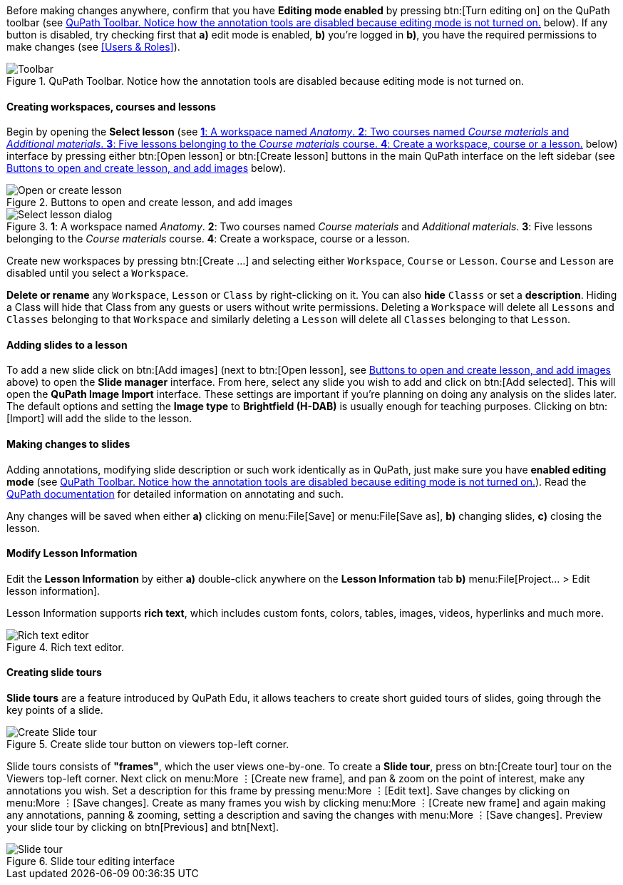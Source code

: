 Before making changes anywhere, confirm that you have *Editing mode enabled* by pressing btn:[Turn editing on] on the QuPath toolbar (see <<img-toolbar>> below). If any button is disabled, try checking first that *a)* edit mode is enabled, *b)* you're logged in *b)*, you have the required permissions to make changes (see <<Users & Roles>>). 

.QuPath Toolbar. Notice how the annotation tools are disabled because editing mode is not turned on.
[#img-toolbar]
image::Toolbar.png[Toolbar]

==== Creating workspaces, courses and lessons

Begin by opening the *Select lesson* (see <<img-select-lesson>> below) interface by pressing either btn:[Open lesson] or btn:[Create lesson] buttons in the main QuPath interface on the left sidebar (see <<img-create-lesson>> below).

.Buttons to open and create lesson, and add images
[#img-create-lesson]
image::Left-Sidebar.png[Open or create lesson]

.*1*: A workspace named _Anatomy_. *2*: Two courses named _Course materials_ and _Additional materials_. *3*: Five lessons belonging to the _Course materials_ course. *4*: Create a workspace, course or a lesson.
[#img-select-lesson]
image::Select-Lesson.png[Select lesson dialog]

Create new workspaces by pressing btn:[Create ...] and selecting either `Workspace`, `Course` or `Lesson`. `Course` and `Lesson` are disabled until you select a `Workspace`.

*Delete or rename* any `Workspace`, `Lesson` or `Class` by right-clicking on it. You can also *hide* `Classs`  or set a *description*. Hiding a Class will hide that Class from any guests or users without write permissions. Deleting a `Workspace` will delete all `Lessons` and `Classes` belonging to that `Workspace` and similarly deleting a `Lesson` will delete all `Classes` belonging to that `Lesson`.

==== Adding slides to a lesson

To add a new slide click on btn:[Add images] (next to btn:[Open lesson], see <<img-create-lesson>> above) to open the *Slide manager* interface. From here, select any slide you wish to add and click on btn:[Add selected]. This will open the *QuPath Image Import* interface. These settings are important if you're planning on doing any analysis on the slides later. The default options and setting the *Image type* to *Brightfield (H-DAB)* is usually enough for teaching purposes. Clicking on btn:[Import] will add the slide to the lesson.

==== Making changes to slides

Adding annotations, modifying slide description or such work identically as in QuPath, just make sure you have *enabled editing mode* (see <<img-toolbar>>). Read the https://qupath.readthedocs.io/en/stable/docs/starting/annotating.html[QuPath documentation] for detailed information on annotating and such. 

Any changes will be saved when either *a)* clicking on menu:File[Save] or menu:File[Save as], *b)* changing slides, *c)* closing the lesson.

==== Modify Lesson Information

Edit the *Lesson Information* by either *a)* double-click anywhere on the *Lesson Information* tab *b)* menu:File[Project... > Edit lesson information].

Lesson Information supports *rich text*, which includes custom fonts, colors, tables, images, videos, hyperlinks and much more.

.Rich text editor.
[#img-wysiwyg-editor]
image::WYSIWYG-Editor.png[Rich text editor]

==== Creating slide tours

*Slide tours* are a feature introduced by QuPath Edu, it allows teachers to create short guided tours of slides, going through the key points of a slide.

.Create slide tour button on viewers top-left corner.
[#img-create-slidetour]
image::Create-Slide-Tour.png[Create Slide tour]

Slide tours consists of *"frames"*, which the user views one-by-one. To create a *Slide tour*, press on btn:[Create tour] tour on the Viewers top-left corner. Next click on menu:More ⋮[Create new frame], and pan & zoom on the point of interest, make any annotations you wish. Set a description for this frame by pressing menu:More ⋮[Edit text]. Save changes by clicking on menu:More ⋮[Save changes]. Create as many frames you wish by clicking menu:More ⋮[Create new frame] and again making any annotations, panning & zooming, setting a description and saving the changes with menu:More ⋮[Save changes]. Preview your slide tour by clicking on btn[Previous] and btn[Next].

.Slide tour editing interface
[#img-slidetour]
image::Slide-Tour.png[Slide tour]